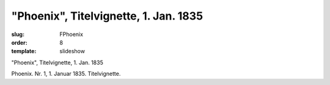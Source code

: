 "Phoenix", Titelvignette, 1. Jan. 1835
======================================

:slug: FPhoenix
:order: 8
:template: slideshow

"Phoenix", Titelvignette, 1. Jan. 1835

Phoenix. Nr. 1, 1. Januar 1835. Titelvignette.
